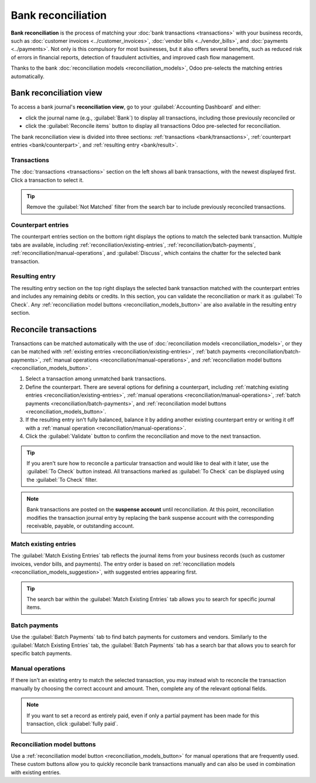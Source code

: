 ===================
Bank reconciliation
===================

**Bank reconciliation** is the process of matching your :doc:`bank transactions <transactions>` with
your business records, such as :doc:`customer invoices <../customer_invoices>`, :doc:`vendor bills
<../vendor_bills>`, and :doc:`payments <../payments>`. Not only is this compulsory for most
businesses, but it also offers several benefits, such as reduced risk of errors in financial
reports, detection of fraudulent activities, and improved cash flow management.

Thanks to the bank :doc:`reconciliation models <reconciliation_models>`, Odoo pre-selects the
matching entries automatically.

.. seealso::
   - `Odoo Tutorials: Bank reconciliation
     <https://www.odoo.com/slides/slide/bank-reconciliation-2724>`_
   - :doc:`bank_synchronization`
   - :doc:`transactions`

Bank reconciliation view
========================

To access a bank journal's **reconciliation view**, go to your :guilabel:`Accounting Dashboard` and
either:

- click the journal name (e.g., :guilabel:`Bank`) to display all transactions, including those
  previously reconciled or
- click the :guilabel:`Reconcile items` button to display all transactions Odoo pre-selected for
  reconciliation.

.. image:: reconciliation/bank-card.png
   :alt: Reaching the bank reconciliation tool from your accounting dashboard

The bank reconciliation view is divided into three sections: :ref:`transactions
<bank/transactions>`, :ref:`counterpart entries <bank/counterpart>`, and :ref:`resulting entry
<bank/result>`.

.. image:: reconciliation/user-interface.png
   :alt: The user interface of the reconciliation view of a bank journal.

.. _bank/transactions:

Transactions
------------

The :doc:`transactions <transactions>` section on the left shows all bank transactions, with the
newest displayed first. Click a transaction to select it.

.. tip::
   Remove the :guilabel:`Not Matched` filter from the search bar to include previously reconciled
   transactions.

.. _bank/counterpart:

Counterpart entries
-------------------

The counterpart entries section on the bottom right displays the options to match the selected bank
transaction. Multiple tabs are available, including
:ref:`reconciliation/existing-entries`, :ref:`reconciliation/batch-payments`,
:ref:`reconciliation/manual-operations`, and :guilabel:`Discuss`, which contains the chatter for the
selected bank transaction.

.. _bank/result:

Resulting entry
---------------

The resulting entry section on the top right displays the selected bank transaction matched with the
counterpart entries and includes any remaining debits or credits. In this section, you can validate
the reconciliation or mark it as :guilabel:`To Check`. Any :ref:`reconciliation model buttons
<reconciliation_models_button>` are also available in the resulting entry section.

Reconcile transactions
======================

Transactions can be matched automatically with the use of :doc:`reconciliation models
<reconciliation_models>`, or they can be matched with :ref:`existing entries
<reconciliation/existing-entries>`, :ref:`batch payments <reconciliation/batch-payments>`,
:ref:`manual operations <reconciliation/manual-operations>`, and :ref:`reconciliation model buttons
<reconciliation_models_button>`.

#. Select a transaction among unmatched bank transactions.
#. Define the counterpart. There are several options for defining a counterpart, including
   :ref:`matching existing entries <reconciliation/existing-entries>`, :ref:`manual operations
   <reconciliation/manual-operations>`, :ref:`batch payments <reconciliation/batch-payments>`, and
   :ref:`reconciliation model buttons <reconciliation_models_button>`.
#. If the resulting entry isn't fully balanced, balance it by adding another existing counterpart
   entry or writing it off with a :ref:`manual operation <reconciliation/manual-operations>`.
#. Click the :guilabel:`Validate` button to confirm the reconciliation and move to the next
   transaction.

.. tip::
   If you aren't sure how to reconcile a particular transaction and would like to deal with it
   later, use the :guilabel:`To Check` button instead. All transactions marked as :guilabel:`To
   Check` can be displayed using the :guilabel:`To Check` filter.

.. note::
   Bank transactions are posted on the **suspense account** until reconciliation. At this point,
   reconciliation modifies the transaction journal entry by replacing the bank suspense account with
   the corresponding receivable, payable, or outstanding account.

.. _reconciliation/existing-entries:

Match existing entries
----------------------

The :guilabel:`Match Existing Entries` tab reflects the journal items from your business records
(such as customer invoices, vendor bills, and payments). The entry order is based on
:ref:`reconciliation models <reconciliation_models_suggestion>`, with suggested entries appearing
first.

.. tip::
   The search bar within the :guilabel:`Match Existing Entries` tab allows you to search for
   specific journal items.

.. _reconciliation/batch-payments:

Batch payments
--------------

Use the :guilabel:`Batch Payments` tab to find batch payments for customers and vendors. Similarly
to the :guilabel:`Match Existing Entries` tab, the :guilabel:`Batch Payments` tab has a search bar
that allows you to search for specific batch payments.

.. _reconciliation/manual-operations:

Manual operations
-----------------

If there isn't an existing entry to match the selected transaction, you may instead wish to
reconcile the transaction manually by choosing the correct account and amount. Then, complete any
of the relevant optional fields.

.. note::
   If you want to set a record as entirely paid, even if only a partial payment has been made for
   this transaction, click :guilabel:`fully paid`.

   .. image:: reconciliation/fully-paid.png
      :alt: Click on fully paid to set an invoice as entirely paid manually.

Reconciliation model buttons
----------------------------

Use a :ref:`reconciliation model button <reconciliation_models_button>` for manual operations that
are frequently used. These custom buttons allow you to quickly reconcile bank transactions manually
and can also be used in combination with existing entries.
